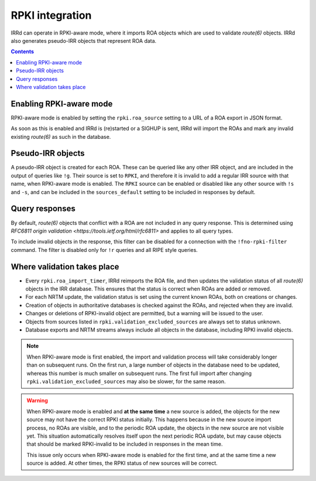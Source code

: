 ================
RPKI integration
================

IRRd can operate in RPKI-aware mode, where it imports ROA objects which
are used to validate `route(6)` objects. IRRd also generates pseudo-IRR
objects that represent ROA data.

.. contents:: :backlinks: none

Enabling RPKI-aware mode
------------------------
RPKI-aware mode is enabled by setting the ``rpki.roa_source`` setting
to a URL of a ROA export in JSON format.

As soon as this is enabled and IRRd is (re)started or a SIGHUP is sent,
IRRd will import the ROAs and mark any invalid existing `route(6)` as
such in the database.

Pseudo-IRR objects
------------------
A pseudo-IRR object is created for each ROA. These can be queried like
any other IRR object, and are included in the output of queries like
``!g``. Their source is set to ``RPKI``, and therefore it is invalid
to add a regular IRR source with that name, when RPKI-aware mode
is enabled. The ``RPKI`` source can be enabled or disabled like any
other source with ``!s`` and ``-s``, and can be included in the
``sources_default`` setting to be included in responses by default.

Query responses
---------------
By default, `route(6)` objects that conflict with a ROA are not included
in any query response. This is determined using
`RFC6811 origin validation <https://tools.ietf.org/html/rfc6811>` and
applies to all query types.

To include invalid objects in the response, this filter can be disabled
for a connection with the ``!fno-rpki-filter`` command. The filter is
disabled only for ``!r`` queries and all RIPE style queries.

Where validation takes place
----------------------------
* Every ``rpki.roa_import_timer``, IRRd reimports the ROA file, and then
  updates the validation status of all `route(6)` objects in the IRR database.
  This ensures that the status is correct when ROAs are added or removed.
* For each NRTM update, the validation status is set using the current
  known ROAs, both on creations or changes.
* Creation of objects in authoritative databases is checked
  against the ROAs, and rejected when they are invalid.
* Changes or deletions of RPKI-invalid object are permitted,
  but a warning will be issued to the user.
* Objects from sources listed in ``rpki.validation_excluded_sources`` are
  always set to status unknown.
* Database exports and NRTM streams always include all objects in the
  database, including RPKI invalid objects.

.. note::
    When RPKI-aware mode is first enabled, the import and validation process
    will take considerably longer than on subsequent runs. On the first run,
    a large number of objects in the database need to be updated, whereas this
    number is much smaller on subsequent runs.
    The first full import after changing ``rpki.validation_excluded_sources``
    may also be slower, for the same reason.

.. warning::
    When RPKI-aware mode is enabled and **at the same time** a new source is added,
    the objects for the new source may not have the correct RPKI status
    initially. This happens because in the new source import process, no ROAs
    are visible, and to the periodic ROA update, the objects in the new source
    are not visible yet. This situation automatically resolves itself upon
    the next periodic ROA update, but may cause objects that should be marked
    RPKI-invalid to be included in responses in the mean time.

    This issue only occurs when RPKI-aware mode is enabled for the first time,
    and at the same time a new source is added. At other times, the RPKI
    status of new sources will be correct.

